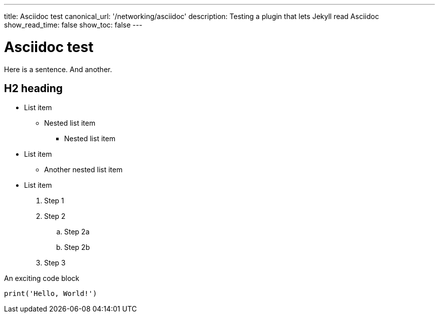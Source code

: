 ---
title: Asciidoc test
canonical_url: '/networking/asciidoc'
description: Testing a plugin that lets Jekyll read Asciidoc
show_read_time: false
show_toc: false
---

= Asciidoc test

Here is a sentence.
And another.

[code, ]

== H2 heading

* List item
** Nested list item
*** Nested list item
* List item
 ** Another nested list item
* List item

. Step 1
. Step 2
.. Step 2a
.. Step 2b
. Step 3

.An exciting code block
[source, python]
----
print('Hello, World!')
----

